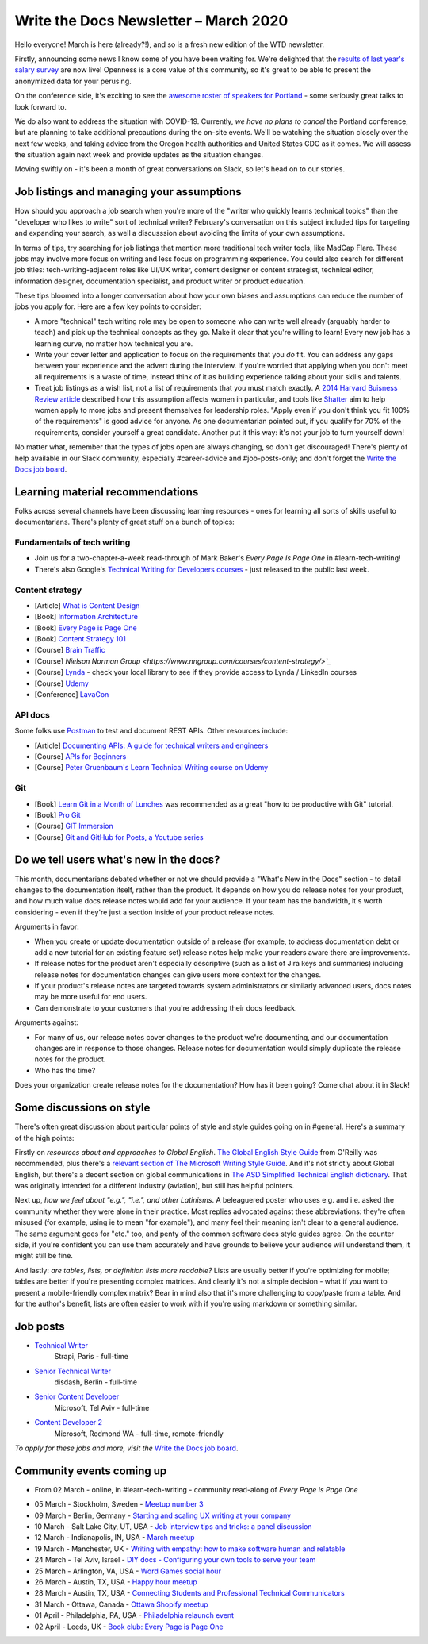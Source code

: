.. post:: March 05, 2020
   :tags: newsletter

######################################
Write the Docs Newsletter – March 2020
######################################

Hello everyone! March is here (already?!), and so is a fresh new edition of the WTD newsletter.

Firstly, announcing some news I know some of you have been waiting for. We're delighted that the `results of last year's salary survey </surveys/salary-survey/2019/>`__ are now live! Openness is a core value of this community, so it's great to be able to present the anonymized data for your perusing.

On the conference side, it's exciting to see the `awesome roster of speakers for Portland </conf/portland/2020/news/announcing-speakers/#full-speaker-line-up>`__ - some seriously great talks to look forward to.

We do also want to address the situation with COVID-19. Currently, *we have no plans to cancel* the Portland conference, but are planning to take additional precautions during the on-site events. We'll be watching the situation closely over the next few weeks, and taking advice from the Oregon health authorities and United States CDC as it comes. We will assess the situation again next week and provide updates as the situation changes. 

Moving swiftly on - it's been a month of great conversations on Slack, so let's head on to our stories.

------------------------------------------
Job listings and managing your assumptions
------------------------------------------

How should you approach a job search when you're more of the "writer who quickly learns technical topics" than the "developer who likes to write" sort of technical writer? February's conversation on this subject included tips for targeting and expanding your search, as well a discusssion about avoiding the limits of your own assumptions.

In terms of tips, try searching for job listings that mention more traditional tech writer tools, like MadCap Flare. These jobs may involve more focus on writing and less focus on programming experience. You could also search for different job titles: tech-writing-adjacent roles like UI/UX writer, content designer or content strategist, technical editor, information designer, documentation specialist, and product writer or product education.

These tips bloomed into a longer conversation about how your own biases and assumptions can reduce the number of jobs you apply for. Here are a few key points to consider:

- A more "technical" tech writing role may be open to someone who can write well already (arguably harder to teach) and pick up the technical concepts as they go. Make it clear that you're willing to learn! Every new job has a learning curve, no matter how technical you are.
- Write your cover letter and application to focus on the requirements that you *do* fit. You can address any gaps between your experience and the advert during the interview. If you're worried that applying when you don't meet all requirements is a waste of time, instead think of it as building experience talking about your skills and talents.
- Treat job listings as a wish list, not a list of requirements that you must match exactly. A `2014 Harvard Buisness Review article <https://hbr.org/2014/08/why-women-dont-apply-for-jobs-unless-theyre-100-qualified>`_ described how this assumption affects women in particular, and tools like `Shatter <https://www.shatter.live/>`_ aim to help women apply to more jobs and present themselves for leadership roles. "Apply even if you don't think you fit 100% of the requirements" is good advice for anyone. As one documentarian pointed out, if you qualify for 70% of the requirements, consider yourself a great candidate. Another put it this way: it's not your job to turn yourself down!

No matter what, remember that the types of jobs open are always changing, so don't get discouraged! There's plenty of help available in our Slack community, especially #career-advice and #job-posts-only; and don't forget the `Write the Docs job board <https://jobs.writethedocs.org/>`_.

---------------------------------
Learning material recommendations
---------------------------------

Folks across several channels have been discussing learning resources - ones for learning all sorts of skills useful to documentarians. There's plenty of great stuff on a bunch of topics:

Fundamentals of tech writing
~~~~~~~~~~~~~~~~~~~~~~~~~~~~

* Join us for a two-chapter-a-week read-through of Mark Baker's *Every Page Is Page One* in #learn-tech-writing!
* There's also Google's `Technical Writing for Developers courses <https://developers.google.com/tech-writing>`__ - just released to the public last week.

Content strategy
~~~~~~~~~~~~~~~~

* [Article] `What is Content Design <https://medium.com/deliveroo-design/what-is-content-design-24306f086dc0>`_
* [Book] `Information Architecture <https://www.amazon.com/Information-Architecture-Beyond-Louis-Rosenfeld/dp/1491911689/>`_
* [Book] `Every Page is Page One <https://www.amazon.com/Every-Page-One-Topic-Based-Communication/dp/1937434281>`_
* [Book] `Content Strategy 101 <https://www.thriftbooks.com/w/content-strategy-101-transform-technical-content-into-a-business-asset_alan-s-pringle_sarah-s-okeefe/>`_
* [Course] `Brain Traffic <https://www.braintraffic.com/training-courses>`_
* [Course] `Nielson Norman Group <https://www.nngroup.com/courses/content-strategy/>`_`
* [Course] `Lynda  <https://www.lynda.com/learning-paths/Marketing/become-a-content-strategist>`_ - check your local library to see if they provide access to Lynda / LinkedIn courses
* [Course] `Udemy <https://www.udemy.com/course/ia-fundamentals/>`_
* [Conference] `LavaCon <https://lavacon.org/2020/>`_

API docs
~~~~~~~~

Some folks use `Postman <https://www.postman.com/>`_ to test and document REST APIs.
Other resources include:

* [Article] `Documenting APIs: A guide for technical writers and engineers <https://idratherbewriting.com/learnapidoc/>`_
* [Course] `APIs for Beginners <https://www.youtube.com/watch?v=GZvSYJDk-us&t=1647s>`_
* [Course] `Peter Gruenbaum's Learn Technical Writing course on Udemy <https://www.udemy.com/course/api-documentation-1-json-and-xml/>`_

Git
~~~

* [Book] `Learn Git in a Month of Lunches <https://www.amazon.com/Learn-Month-Lunches-Rick-Umali/dp/1617292419>`_ was recommended as a great "how to be productive with Git" tutorial.
* [Book] `Pro Git <https://git-scm.com/book/en/v2>`_
* [Course] `GIT Immersion <http://gitimmersion.com/>`_
* [Course] `Git and GitHub for Poets, a Youtube series <https://www.youtube.com/playlist?list=PLRqwX-V7Uu6ZF9C0YMKuns9sLDzK6zoiV>`_

----------------------------------------
Do we tell users what's new in the docs?
----------------------------------------

This month, documentarians debated whether or not we should provide a "What's New in the Docs" section - to detail changes to the documentation itself, rather than the product. It depends on how you do release notes for your product, and how much value docs release notes would add for your audience. If your team has the bandwidth, it's worth considering - even if they're just a section inside of your product release notes.

Arguments in favor:

* When you create or update documentation outside of a release (for example, to address documentation debt or add a new tutorial for an existing feature set) release notes help make your readers aware there are improvements.
* If release notes for the product aren't especially descriptive (such as a list of Jira keys and summaries) including release notes for documentation changes can give users more context for the changes.
* If your product's release notes are targeted towards system administrators or similarly advanced users, docs notes may be more useful for end users.
* Can demonstrate to your customers that you're addressing their docs feedback.

Arguments against:

* For many of us, our release notes cover changes to the product we're documenting, and our documentation changes are in response to those changes. Release notes for documentation would simply duplicate the release notes for the product.
* Who has the time?

Does your organization create release notes for the documentation? How has it been going? Come chat about it in Slack!

-------------------------
Some discussions on style
-------------------------

There's often great discussion about particular points of style and style guides going on in #general. Here's a summary of the high points:

Firstly on *resources about and approaches to Global English*. `The Global English Style Guide <https://learning.oreilly.com/library/view/the-global-english/9781599946573/>`_ from O'Reilly was recommended, plus there's a `relevant section of The Microsoft Writing Style Guide <https://docs.microsoft.com/en-us/style-guide/global-communications/>`_. And it's not strictly about Global English, but there's a decent section on global communications in `The ASD Simplified Technical English dictionary <http://www.asd-ste100.org/index.html>`_. That was originally intended for a different industry (aviation), but still has helpful pointers.

Next up, *how we feel about "e.g.", "i.e.", and other Latinisms*. A beleaguered poster who uses e.g. and i.e. asked the community whether they were alone in their practice. Most replies advocated against these abbreviations: they're often misused (for example, using ie to mean "for example"), and many feel their meaning isn't clear to a general audience. The same argument goes for "etc." too, and penty of the common software docs style guides agree. On the counter side, if you're confident you can use them accurately and have grounds to believe your audience will understand them, it might still be fine.

And lastly: *are tables, lists, or definition lists more readable?* Lists are usually better if you're optimizing for mobile; tables are better if you're presenting complex matrices. And clearly it's not a simple decision - what if you want to present a mobile-friendly complex matrix? Bear in mind also that it's more challenging to copy/paste from a table. And for the author's benefit, lists are often easier to work with if you're using markdown or something similar. 

---------
Job posts
---------

* `Technical Writer <https://jobs.writethedocs.org/job/189/strapi-technical-writer/>`__
   Strapi, Paris - full-time
* `Senior Technical Writer <https://jobs.writethedocs.org/job/190/senior-technical-writer/>`__
   disdash, Berlin - full-time
* `Senior Content Developer <https://jobs.writethedocs.org/job/185/senior-content-developer/>`__
   Microsoft, Tel Aviv - full-time
* `Content Developer 2 <https://jobs.writethedocs.org/job/184/content-developer-2/>`__
   Microsoft, Redmond WA - full-time, remote-friendly

*To apply for these jobs and more, visit the* `Write the Docs job board <https://jobs.writethedocs.org/>`_.

--------------------------
Community events coming up
--------------------------

* From 02 March - online, in #learn-tech-writing - community read-along of *Every Page is Page One*
- 05 March - Stockholm, Sweden - `Meetup number 3 <https://www.meetup.com/Write-the-Docs-Stockholm/events/268322828/>`__
- 09 March - Berlin, Germany - `Starting and scaling UX writing at your company <https://www.meetup.com/Write-The-Docs-Berlin/events/268683447/>`__
- 10 March - Salt Lake City, UT, USA - `Job interview tips and tricks: a panel discussion <https://www.meetup.com/Write-the-Docs-SLC/events/269005930/>`__
- 12 March - Indianapolis, IN, USA - `March meetup <https://www.meetup.com/Write-the-Docs-Indy/events/268959720/>`__
- 19 March - Manchester, UK - `Writing with empathy: how to make software human and relatable <https://www.meetup.com/Write-the-Docs-North/events/268599747/>`__
- 24 March - Tel Aviv, Israel - `DIY docs - Configuring your own tools to serve your team <https://www.meetup.com/Write-The-Docs-TAplus/events/268680976/>`__
- 25 March - Arlington, VA, USA - `Word Games social hour <https://www.meetup.com/Write-the-Docs-DC/events/269073707/>`__
- 26 March - Austin, TX, USA - `Happy hour meetup <https://www.meetup.com/WriteTheDocs-ATX-Meetup/events/268456853/>`__
- 28 March - Austin, TX, USA - `Connecting Students and Professional Technical Communicators <https://www.meetup.com/WriteTheDocs-ATX-Meetup/events/269132798/>`__
- 31 March - Ottawa, Canada - `Ottawa Shopify meetup <https://www.meetup.com/Write-The-Docs-YOW-Ottawa/events/xtcbgqybcfbnb/>`__
- 01 April - Philadelphia, PA, USA - `Philadelphia relaunch event <https://www.meetup.com/WTD-Philadelphia/events/269129552/>`__
- 02 April - Leeds, UK - `Book club: Every Page is Page One <https://www.meetup.com/Write-the-Docs-North/events/268851369/>`__
